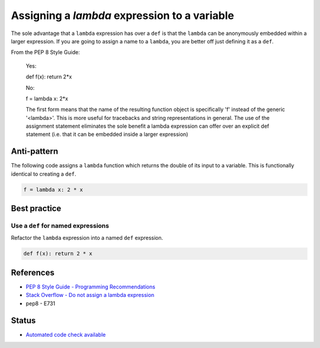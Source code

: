 Assigning a `lambda` expression to a variable
=============================================

The sole advantage that a ``lambda`` expression has over a ``def`` is that the ``lambda`` can be anonymously embedded within a larger expression. If you are going to assign a name to a ``lambda``, you are better off just defining it as a ``def``.

From the PEP 8 Style Guide:

    Yes:

    def f(x): return 2*x

    No:

    f = lambda x: 2*x

    The first form means that the name of the resulting function object is specifically 'f' instead of the generic '<lambda>'. This is more useful for tracebacks and string representations in general. The use of the assignment statement eliminates the sole benefit a lambda expression can offer over an explicit def statement (i.e. that it can be embedded inside a larger expression)

Anti-pattern
------------

The following code assigns a ``lambda`` function which returns the double of its input to a variable. This is functionally identical to creating a ``def``.

.. code:: python

    f = lambda x: 2 * x

Best practice
-------------

Use a ``def`` for named expressions
...................................

Refactor the ``lambda`` expression into a named ``def`` expression.

.. code:: python

    def f(x): return 2 * x

References
----------

- `PEP 8 Style Guide - Programming Recommendations <http://legacy.python.org/dev/peps/pep-0008/#programming-recommendations>`_
- `Stack Overflow - Do not assign a lambda expression <http://stackoverflow.com/questions/25010167/e731-do-not-assign-a-lambda-expression-use-a-def>`_
- pep8 - E731

Status
------

- `Automated code check available <https://www.quantifiedcode.com/app/pattern/4b4068f0aae4445782da690b1da18b34>`_

